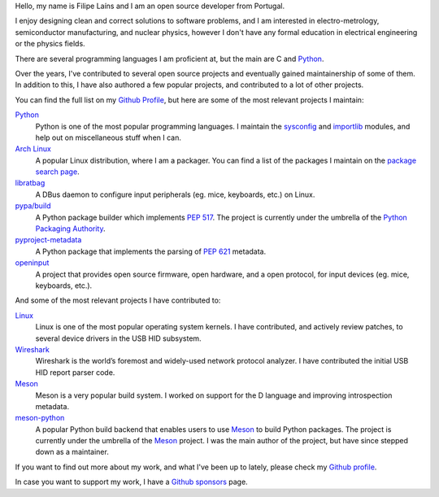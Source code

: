 .. raw:: html

    <img src="static/img/avatar.png" alt="avatar" style="width: 150px; border-radius: 50%; float: left; margin-right: 15px; margin-bottom: 10px" />


Hello, my name is Filipe Laíns and I am an open source developer from Portugal.

I enjoy designing clean and correct solutions to software problems, and I am
interested in electro-metrology, semiconductor manufacturing, and nuclear
physics, however I don't have any formal education in electrical engineering or
the physics fields.

There are several programming languages I am proficient at, but the main are C
and Python_.

Over the years, I've contributed to several open source projects and eventually
gained maintainership of some of them. In addition to this, I have also authored
a few popular projects, and contributed to a lot of other projects.

You can find the full list on my `Github Profile`_, but here are some of the
most relevant projects I maintain:


Python_
    Python is one of the most popular programming languages. I maintain the
    `sysconfig`_ and `importlib`_ modules, and help out on miscellaneous stuff
    when I can.

`Arch Linux`_
    A popular Linux distribution, where I am a packager. You can find a list of
    the packages I maintain on the `package search page`_.

libratbag_
    A DBus daemon to configure input peripherals (eg. mice, keyboards, etc.) on
    Linux.

`pypa/build`_
    A Python package builder which implements `PEP 517`_. The project is
    currently under the umbrella of the `Python Packaging Authority`_.

`pyproject-metadata`_
    A Python package that implements the parsing of `PEP 621`_ metadata.

`openinput`_
    A project that provides open source firmware, open hardware, and a open
    protocol, for input devices (eg. mice, keyboards, etc.).


And some of the most relevant projects I have contributed to:


`Linux`_
    Linux is one of the most popular operating system kernels. I have
    contributed, and actively review patches, to several device drivers in the
    USB HID subsystem.

Wireshark_
    Wireshark is the world’s foremost and widely-used network protocol analyzer.
    I have contributed the initial USB HID report parser code.

`Meson`_
    Meson is a very popular build system. I worked on support for the D
    language and improving introspection metadata.

`meson-python`_
    A popular Python build backend that enables users to use `Meson`_ to build
    Python packages. The project is currently under the umbrella of the `Meson`_
    project. I was the main author of the project, but have since stepped down as
    a maintainer.


If you want to find out more about my work, and what I've been up to lately,
please check my `Github profile`_.

In case you want to support my work, I have a `Github sponsors`_ page.

.. _Arch Linux: https://archlinux.org
.. _package search page: https://archlinux.org/packages/?maintainer=FFY00
.. _libratbag: https://github.com/libratbag/libratbag
.. _pypa/build: https://github.com/pypa/build
.. _PEP 517: https://www.python.org/dev/peps/pep-0517/
.. _Python Packaging Authority: https://github.com/pypa
.. _pyproject-metadata: https://github.com/FFY00/python-pyproject-metadata
.. _PEP 621: https://www.python.org/dev/peps/pep-0621/
.. _openinput: https://github.com/openinput-fw/openinput
.. _Linux: https://kernel.org
.. _Wireshark: https://wireshark.org
.. _meson: https://mesonbuild.com
.. _Python: https://python.org
.. _sysconfig: https://docs.python.org/3/library/sysconfig.html
.. _importlib: https://docs.python.org/3/library/importlib.html
.. _meson-python: https://github.com/mesonbuild/meson-python
.. _Github profile: https://github.com/FFY00
.. _Github sponsors: https://github.com/sponsors/FFY00

